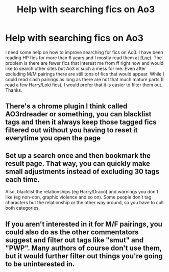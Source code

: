 #+TITLE: Help with searching fics on Ao3

* Help with searching fics on Ao3
:PROPERTIES:
:Author: RedTowerApollo
:Score: 1
:DateUnix: 1543756400.0
:DateShort: 2018-Dec-02
:FlairText: Misc
:END:
I need some help on how to improve searching for fics on Ao3. I have been reading HP fics for more than 6 years and I mostly read them at [[https://ff.net][ff.net]]. The problem is there are fewer fics that interest me from ff right now and would like to search other sites but Ao3 is such a mess for me. Even after excluding M/M pairings there are still tons of fics that would appear. While I could read slash pairings as long as there are not that much mature parts (I read a few Harry/Loki fics), I would prefer that it is easier to filter them out. Thanks.


** There's a chrome plugin I think called AO3rdreader or something, you can blacklist tags and then it always keep those tagged fics filtered out without you having to reset it everytime you open the page
:PROPERTIES:
:Author: tectonictigress
:Score: 3
:DateUnix: 1543757027.0
:DateShort: 2018-Dec-02
:END:


** Set up a search once and then bookmark the result page. That way, you can quickly make small adjustments instead of excluding 30 tags each time.

Also, blacklist the relationships (eg Harry/Draco) and warnings you don't like (eg non-con, graphic violence and so on). Some people don't tag characters but the relationship or the other way around, so you have to cull both categories.
:PROPERTIES:
:Author: Hellstrike
:Score: 3
:DateUnix: 1543759637.0
:DateShort: 2018-Dec-02
:END:


** If you aren't interested in it for M/F pairings, you could also do as the other commentators suggest and filter out tags like "smut" and "PWP". Many authors of course don't use them, but it would further filter out things you're going to be uninterested in.
:PROPERTIES:
:Score: 1
:DateUnix: 1543763416.0
:DateShort: 2018-Dec-02
:END:
